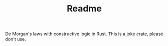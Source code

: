 #+TITLE: Readme

De Morgan's laws with constructive logic in Rust. This is a joke crate, please don't use.
